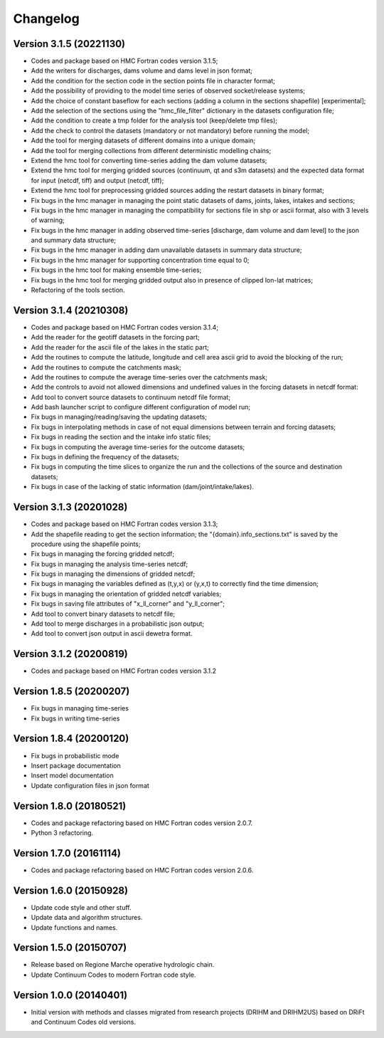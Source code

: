 =========
Changelog
=========

Version 3.1.5 (20221130)
========================
- Codes and package based on HMC Fortran codes version 3.1.5;
- Add the writers for discharges, dams volume and dams level in json format; 
- Add the condition for the section code in the section points file in character format;
- Add the possibility of providing to the model time series of observed socket/release systems;
- Add the choice of constant baseflow for each sections (adding a column in the sections shapefile) [experimental];
- Add the selection of the sections using the "hmc_file_filter" dictionary in the datasets configuration file;
- Add the condition to create a tmp folder for the analysis tool (keep/delete tmp files);
- Add the check to control the datasets (mandatory or not mandatory) before running the model;
- Add the tool for merging datasets of different domains into a unique domain;
- Add the tool for merging collections from different deterministic modelling chains;
- Extend the hmc tool for converting time-series adding the dam volume datasets;
- Extend the hmc tool for merging gridded sources (continuum, qt and s3m datasets) and the expected data format for input (netcdf, tiff) and output (netcdf, tiff);
- Extend the hmc tool for preprocessing gridded sources adding the restart datasets in binary format;
- Fix bugs in the hmc manager in managing the point static datasets of dams, joints, lakes, intakes and sections;
- Fix bugs in the hmc manager in managing the compatibility for sections file in shp or ascii format, also with 3 levels of warning;
- Fix bugs in the hmc manager in adding observed time-series [discharge, dam volume and dam level] to the json and summary data structure;
- Fix bugs in the hmc manager in adding dam unavailable datasets in summary data structure;
- Fix bugs in the hmc manager for supporting concentration time equal to 0;
- Fix bugs in the hmc tool for making ensemble time-series;
- Fix bugs in the hmc tool for merging gridded output also in presence of clipped lon-lat matrices;
- Refactoring of the tools section.

Version 3.1.4 (20210308)
========================
- Codes and package based on HMC Fortran codes version 3.1.4;
- Add the reader for the geotiff datasets in the forcing part;
- Add the reader for the ascii file of the lakes in the static part; 
- Add the routines to compute the latitude, longitude and cell area ascii grid to avoid the blocking of the run; 
- Add the routines to compute the catchments mask;
- Add the routines to compute the average time-series over the catchments mask;
- Add the controls to avoid not allowed dimensions and undefined values in the forcing datasets in netcdf format: 
- Add tool to convert source datasets to continuum netcdf file format;
- Add bash launcher script to configure different configuration of model run; 
- Fix bugs in managing/reading/saving the updating datasets;
- Fix bugs in interpolating methods in case of not equal dimensions between terrain and forcing datasets;
- Fix bugs in reading the section and the intake info static files;
- Fix bugs in computing the average time-series for the outcome datasets;
- Fix bugs in defining the frequency of the datasets;
- Fix bugs in computing the time slices to organize the run and the collections of the source and destination datasets;
- Fix bugs in case of the lacking of static information (dam/joint/intake/lakes). 

Version 3.1.3 (20201028)
========================

- Codes and package based on HMC Fortran codes version 3.1.3;
- Add the shapefile reading to get the section information; the "{domain}.info_sections.txt" is saved by the procedure using the shapefile points;
- Fix bugs in managing the forcing gridded netcdf;
- Fix bugs in managing the analysis time-series netcdf;
- Fix bugs in managing the dimensions of gridded netcdf;
- Fix bugs in managing the variables defined as (t,y,x) or (y,x,t) to correctly find the time dimension;
- Fix bugs in managing the orientation of gridded netcdf variables;
- Fix bugs in saving file attributes of "x_ll_corner" and "y_ll_corner";
- Add tool to convert binary datasets to netcdf file;
- Add tool to merge discharges in a probabilistic json output;
- Add tool to convert json output in ascii dewetra format. 

Version 3.1.2 (20200819)
========================

- Codes and package based on HMC Fortran codes version 3.1.2

Version 1.8.5 (20200207)
========================

- Fix bugs in managing time-series
- Fix bugs in writing time-series

Version 1.8.4 (20200120)
========================

- Fix bugs in probabilistic mode
- Insert package documentation
- Insert model documentation
- Update configuration files in json format

Version 1.8.0 (20180521)
========================

- Codes and package refactoring based on HMC Fortran codes version 2.0.7.
- Python 3 refactoring. 

Version 1.7.0 (20161114)
========================

- Codes and package refactoring based on HMC Fortran codes version 2.0.6.

Version 1.6.0 (20150928)
========================

- Update code style and other stuff.
- Update data and algorithm structures.
- Update functions and names.

Version 1.5.0 (20150707)
========================

- Release based on Regione Marche operative hydrologic chain.
- Update Continuum Codes to modern Fortran code style.

Version 1.0.0 (20140401)
========================

- Initial version with methods and classes migrated from research projects (DRIHM and DRIHM2US)
  based on DRiFt and Continuum Codes old versions.
